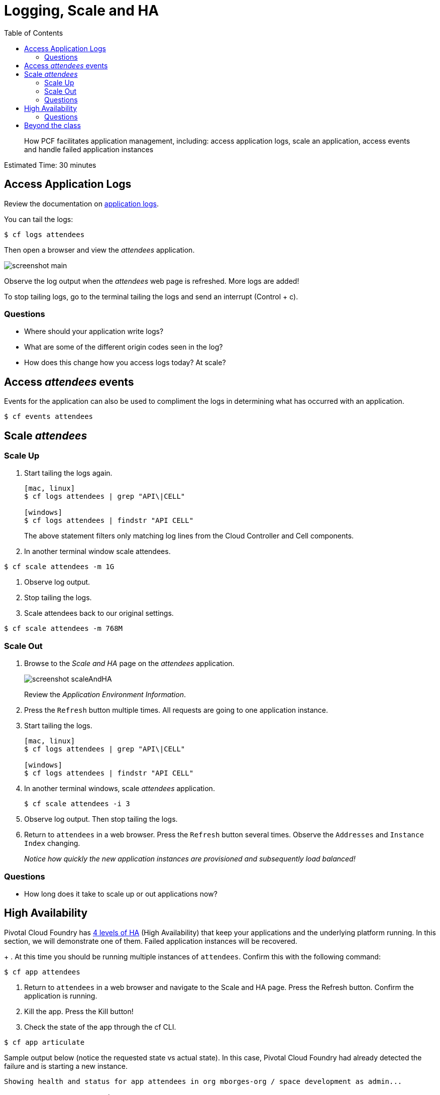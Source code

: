 :compat-mode:
= Logging, Scale and HA
:toc: right
:imagesdir: ../images



[abstract]
--
How PCF facilitates application management, including: access application 
logs, scale an application, access events and handle failed application 
instances
--

Estimated Time: 30 minutes

== Access Application Logs

Review the documentation on http://docs.pivotal.io/pivotalcf/1-11/devguide/deploy-apps/streaming-logs.html[application logs].

You can tail the logs:
----
$ cf logs attendees
----

Then open a browser and view the _attendees_ application. 

image::screenshot_main.png[]

Observe the log output when the _attendees_ web page is refreshed. 
More logs are added!

To stop tailing logs, go to the terminal tailing the logs and send an
interrupt (Control + c).

=== Questions
* Where should your application write logs?
* What are some of the different origin codes seen in the log?
* How does this change how you access logs today? At scale?

== Access _attendees_ events
Events for the application can also be used to compliment the logs in determining what has occurred with an application.
----
$ cf events attendees
----

== Scale _attendees_
=== Scale Up
. Start tailing the logs again.
+
----
[mac, linux]
$ cf logs attendees | grep "API\|CELL"

[windows]
$ cf logs attendees | findstr "API CELL"
----
+
The above statement filters only matching log lines from the Cloud Controller 
and Cell components.
+
. In another terminal window scale attendees. 
----
$ cf scale attendees -m 1G
----
. Observe log output.
. Stop tailing the logs.
. Scale attendees back to our original settings.
----
$ cf scale attendees -m 768M
----
=== Scale Out
. Browse to the _Scale and HA_ page on the _attendees_ application.
+
image::screenshot_scaleAndHA.png[]
+
Review the _Application Environment Information_. 
+
. Press the `Refresh` button multiple times. All requests are going to one application instance.
. Start tailing the logs.
+
----
[mac, linux]
$ cf logs attendees | grep "API\|CELL"

[windows]
$ cf logs attendees | findstr "API CELL"
----
+
. In another terminal windows, scale _attendees_ application.
+
----
$ cf scale attendees -i 3
----
+
. Observe log output. Then stop tailing the logs.
. Return to `attendees` in a web browser. Press the `Refresh` button several times. Observe the `Addresses` 
and `Instance Index` changing.
+
_Notice how quickly the new application instances are provisioned and subsequently load balanced!_

=== Questions

* How long does it take to scale up or out applications now?


== High Availability
Pivotal Cloud Foundry has https://content.pivotal.io/blog/the-four-levels-of-ha-in-pivotal-cf[4 levels of HA] (High Availability) that keep your applications and the underlying platform running. In this section, we will demonstrate one of them. Failed application instances will be recovered.
+
. At this time you should be running multiple instances of `attendees`. Confirm this with the following command:
----
$ cf app attendees
----
. Return to `attendees` in a web browser and navigate to the Scale and HA page. Press the Refresh button. Confirm the application is running.
. Kill the app. Press the Kill button!
. Check the state of the app through the cf CLI.
----
$ cf app articulate
----
Sample output below (notice the requested state vs actual state). In this case, Pivotal Cloud Foundry had already detected the failure and is starting a new instance.
----
Showing health and status for app attendees in org mborges-org / space development as admin...

name:              attendees
requested state:   started
instances:         3/3
usage:             768M x 3 instances
routes:            attendees-doxastic-progenitiveness.apps.pcf.homelab.lan
last uploaded:     Wed 09 Aug 17:18:22 CDT 2017
stack:             cflinuxfs2
buildpack:         container-security-provider=1.5.0_RELEASE
                   java-buildpack=v3.18-offline-https://github.com/cloudfoundry/java-buildpack.git#841ecb2 java-main
                   open-jdk-like-jre=1.8.0_131 open-jdk-like-memory-calculator=2.0.2_RELEASE
                   open-jdk-like-security-providers secur...

     state      since                  cpu    memory           disk           details
#0   starting   2017-08-10T00:31:23Z   0.0%   272.3M of 768M   161.9M of 1G
#1   running    2017-08-10T00:30:24Z   6.3%   401.1M of 768M   161.9M of 1G
#2   running    2017-08-10T00:30:32Z   2.1%   408.8M of 768M   161.9M of 1G
----
Repeat this command as necessary until `state = running`.
. In your browser, Refresh the articulate application.
The app is back up!

A new, healthy app instance has been automatically provisioned to replace the failing one.

. View which instance was killed.
----
$ cf events articulate
----
. Scale articulate back to our original settings.
----
$ cf scale articulate -i 1
----

=== Questions
* How do you recover failing application instances today?
* What effect does this have on your application design?
* How could you determine if your application has been crashing?

== Beyond the class
Try the same exercises, but using Apps Manager instead

